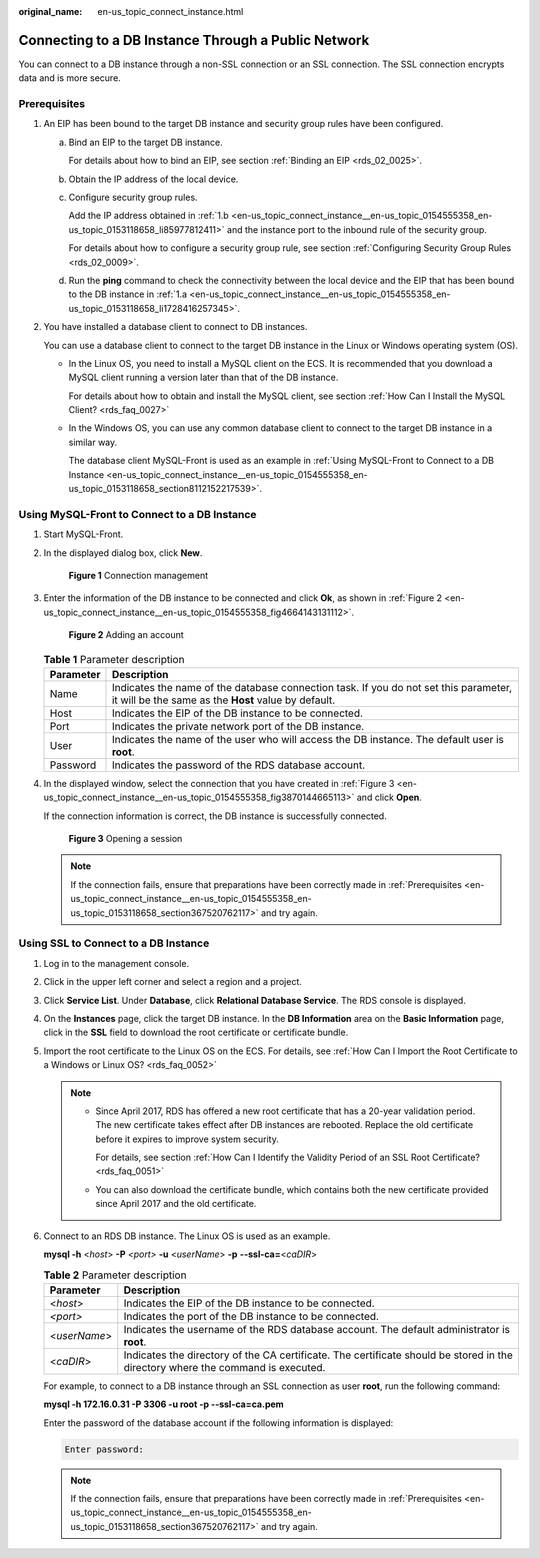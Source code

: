 :original_name: en-us_topic_connect_instance.html

.. _en-us_topic_connect_instance:

Connecting to a DB Instance Through a Public Network
====================================================

You can connect to a DB instance through a non-SSL connection or an SSL connection. The SSL connection encrypts data and is more secure.

.. _en-us_topic_connect_instance__en-us_topic_0154555358_en-us_topic_0153118658_section367520762117:

Prerequisites
-------------

#. An EIP has been bound to the target DB instance and security group rules have been configured.

   a. .. _en-us_topic_connect_instance__en-us_topic_0154555358_en-us_topic_0153118658_li1728416257345:

      Bind an EIP to the target DB instance.

      For details about how to bind an EIP, see section :ref:`Binding an EIP <rds_02_0025>`.

   b. .. _en-us_topic_connect_instance__en-us_topic_0154555358_en-us_topic_0153118658_li85977812411:

      Obtain the IP address of the local device.

   c. Configure security group rules.

      Add the IP address obtained in :ref:`1.b <en-us_topic_connect_instance__en-us_topic_0154555358_en-us_topic_0153118658_li85977812411>` and the instance port to the inbound rule of the security group.

      For details about how to configure a security group rule, see section :ref:`Configuring Security Group Rules <rds_02_0009>`.

   d. Run the **ping** command to check the connectivity between the local device and the EIP that has been bound to the DB instance in :ref:`1.a <en-us_topic_connect_instance__en-us_topic_0154555358_en-us_topic_0153118658_li1728416257345>`.

#. You have installed a database client to connect to DB instances.

   You can use a database client to connect to the target DB instance in the Linux or Windows operating system (OS).

   -  In the Linux OS, you need to install a MySQL client on the ECS. It is recommended that you download a MySQL client running a version later than that of the DB instance.

      For details about how to obtain and install the MySQL client, see section :ref:`How Can I Install the MySQL Client? <rds_faq_0027>`

   -  In the Windows OS, you can use any common database client to connect to the target DB instance in a similar way.

      The database client MySQL-Front is used as an example in :ref:`Using MySQL-Front to Connect to a DB Instance <en-us_topic_connect_instance__en-us_topic_0154555358_en-us_topic_0153118658_section8112152217539>`.

.. _en-us_topic_connect_instance__en-us_topic_0154555358_en-us_topic_0153118658_section8112152217539:

Using MySQL-Front to Connect to a DB Instance
---------------------------------------------

#. Start MySQL-Front.

#. In the displayed dialog box, click **New**.


   .. figure:: /_static/images/en-us_image_0000001739814908.png
      :alt: **Figure 1** Connection management

      **Figure 1** Connection management

#. Enter the information of the DB instance to be connected and click **Ok**, as shown in :ref:`Figure 2 <en-us_topic_connect_instance__en-us_topic_0154555358_fig4664143131112>`.

   .. _en-us_topic_connect_instance__en-us_topic_0154555358_fig4664143131112:

   .. figure:: /_static/images/en-us_image_0000001786933929.png
      :alt: **Figure 2** Adding an account

      **Figure 2** Adding an account

   .. table:: **Table 1** Parameter description

      +-----------+---------------------------------------------------------------------------------------------------------------------------------------------+
      | Parameter | Description                                                                                                                                 |
      +===========+=============================================================================================================================================+
      | Name      | Indicates the name of the database connection task. If you do not set this parameter, it will be the same as the **Host** value by default. |
      +-----------+---------------------------------------------------------------------------------------------------------------------------------------------+
      | Host      | Indicates the EIP of the DB instance to be connected.                                                                                       |
      +-----------+---------------------------------------------------------------------------------------------------------------------------------------------+
      | Port      | Indicates the private network port of the DB instance.                                                                                      |
      +-----------+---------------------------------------------------------------------------------------------------------------------------------------------+
      | User      | Indicates the name of the user who will access the DB instance. The default user is **root**.                                               |
      +-----------+---------------------------------------------------------------------------------------------------------------------------------------------+
      | Password  | Indicates the password of the RDS database account.                                                                                         |
      +-----------+---------------------------------------------------------------------------------------------------------------------------------------------+

#. In the displayed window, select the connection that you have created in :ref:`Figure 3 <en-us_topic_connect_instance__en-us_topic_0154555358_fig3870144665113>` and click **Open**.

   If the connection information is correct, the DB instance is successfully connected.

   .. _en-us_topic_connect_instance__en-us_topic_0154555358_fig3870144665113:

   .. figure:: /_static/images/en-us_image_0000001739814896.png
      :alt: **Figure 3** Opening a session

      **Figure 3** Opening a session

   .. note::

      If the connection fails, ensure that preparations have been correctly made in :ref:`Prerequisites <en-us_topic_connect_instance__en-us_topic_0154555358_en-us_topic_0153118658_section367520762117>` and try again.

Using SSL to Connect to a DB Instance
-------------------------------------

#. Log in to the management console.

#. Click |image1| in the upper left corner and select a region and a project.

#. Click **Service List**. Under **Database**, click **Relational Database Service**. The RDS console is displayed.

#. On the **Instances** page, click the target DB instance. In the **DB Information** area on the **Basic Information** page, click |image2| in the **SSL** field to download the root certificate or certificate bundle.

#. Import the root certificate to the Linux OS on the ECS. For details, see :ref:`How Can I Import the Root Certificate to a Windows or Linux OS? <rds_faq_0052>`

   .. note::

      -  Since April 2017, RDS has offered a new root certificate that has a 20-year validation period. The new certificate takes effect after DB instances are rebooted. Replace the old certificate before it expires to improve system security.

         For details, see section :ref:`How Can I Identify the Validity Period of an SSL Root Certificate? <rds_faq_0051>`

      -  You can also download the certificate bundle, which contains both the new certificate provided since April 2017 and the old certificate.

#. Connect to an RDS DB instance. The Linux OS is used as an example.

   **mysql -h** <*host*> **-P** *<port>* **-u** <*userName*> **-p** **--ssl-ca=**\ <*caDIR*>

   .. table:: **Table 2** Parameter description

      +--------------+---------------------------------------------------------------------------------------------------------------------------------+
      | Parameter    | Description                                                                                                                     |
      +==============+=================================================================================================================================+
      | <*host*>     | Indicates the EIP of the DB instance to be connected.                                                                           |
      +--------------+---------------------------------------------------------------------------------------------------------------------------------+
      | *<port>*     | Indicates the port of the DB instance to be connected.                                                                          |
      +--------------+---------------------------------------------------------------------------------------------------------------------------------+
      | <*userName*> | Indicates the username of the RDS database account. The default administrator is **root**.                                      |
      +--------------+---------------------------------------------------------------------------------------------------------------------------------+
      | <*caDIR*>    | Indicates the directory of the CA certificate. The certificate should be stored in the directory where the command is executed. |
      +--------------+---------------------------------------------------------------------------------------------------------------------------------+

   For example, to connect to a DB instance through an SSL connection as user **root**, run the following command:

   **mysql -h 172.16.0.31 -P 3306 -u root -p --ssl-ca=ca.pem**

   Enter the password of the database account if the following information is displayed:

   .. code-block::

      Enter password:

   .. note::

      If the connection fails, ensure that preparations have been correctly made in :ref:`Prerequisites <en-us_topic_connect_instance__en-us_topic_0154555358_en-us_topic_0153118658_section367520762117>` and try again.

.. |image1| image:: /_static/images/en-us_image_0000001786853909.png
.. |image2| image:: /_static/images/en-us_image_0000001739974060.png
